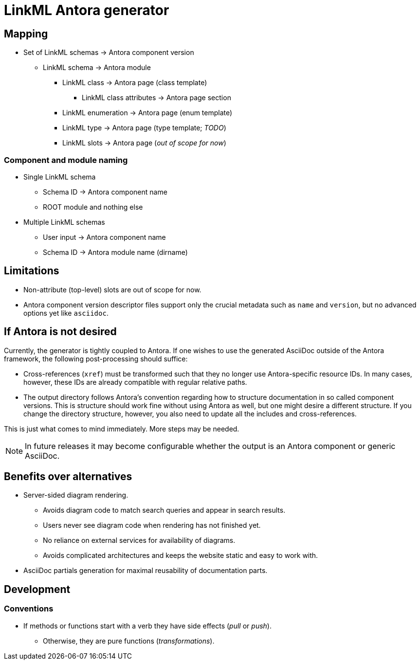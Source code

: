 = LinkML Antora generator

== Mapping

* Set of LinkML schemas -> Antora component version
** LinkML schema -> Antora module
*** LinkML class -> Antora page (class template)
**** LinkML class attributes -> Antora page section
*** LinkML enumeration -> Antora page (enum template)
*** LinkML type -> Antora page (type template; _TODO_)
*** LinkML slots -> Antora page (_out of scope for now_)

=== Component and module naming

* Single LinkML schema
** Schema ID -> Antora component name
** ROOT module and nothing else
* Multiple LinkML schemas
** User input -> Antora component name
** Schema ID -> Antora module name (dirname)

== Limitations

* Non-attribute (top-level) slots are out of scope for now.
* Antora component version descriptor files support only the crucial metadata such as `name` and `version`, but no advanced options yet like `asciidoc`.

== If Antora is not desired

Currently, the generator is tightly coupled to Antora. If one wishes to use the generated AsciiDoc outside of the Antora framework, the following post-processing should suffice:

* Cross-references (`xref`) must be transformed such that they no longer use Antora-specific resource IDs. In many cases, however, these IDs are already compatible with regular relative paths.
* The output directory follows Antora's convention regarding how to structure documentation in so called component versions. This is structure should work fine without using Antora as well, but one might desire a different structure. If you change the directory structure, however, you also need to update all the includes and cross-references.

This is just what comes to mind immediately. More steps may be needed.

NOTE: In future releases it may become configurable whether the output is an Antora component or generic AsciiDoc.

== Benefits over alternatives

* Server-sided diagram rendering.
** Avoids diagram code to match search queries and appear in search results.
** Users never see diagram code when rendering has not finished yet.
** No reliance on external services for availability of diagrams.
** Avoids complicated architectures and keeps the website static and easy to work with.
* AsciiDoc partials generation for maximal reusability of documentation parts.

== Development

=== Conventions

* If methods or functions start with a verb they have side effects (_pull_ or _push_).
** Otherwise, they are pure functions (_transformations_).
